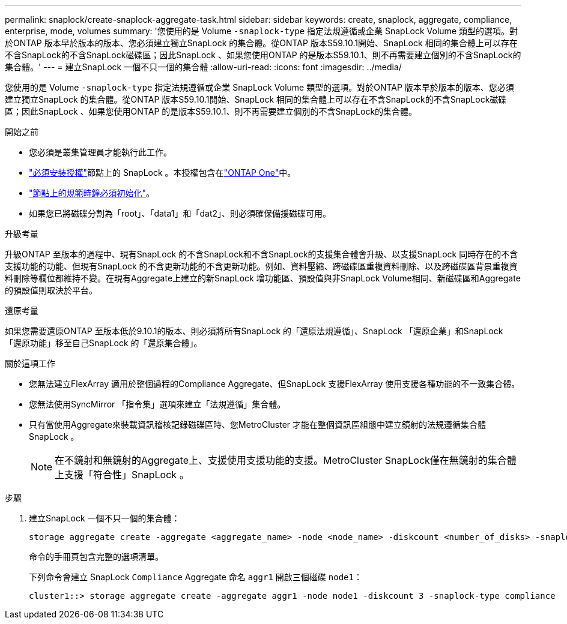 ---
permalink: snaplock/create-snaplock-aggregate-task.html 
sidebar: sidebar 
keywords: create, snaplock, aggregate, compliance, enterprise, mode, volumes 
summary: '您使用的是 Volume `-snaplock-type` 指定法規遵循或企業 SnapLock Volume 類型的選項。對於ONTAP 版本早於版本的版本、您必須建立獨立SnapLock 的集合體。從ONTAP 版本S59.10.1開始、SnapLock 相同的集合體上可以存在不含SnapLock的不含SnapLock磁碟區；因此SnapLock 、如果您使用ONTAP 的是版本S59.10.1、則不再需要建立個別的不含SnapLock的集合體。' 
---
= 建立SnapLock 一個不只一個的集合體
:allow-uri-read: 
:icons: font
:imagesdir: ../media/


[role="lead"]
您使用的是 Volume `-snaplock-type` 指定法規遵循或企業 SnapLock Volume 類型的選項。對於ONTAP 版本早於版本的版本、您必須建立獨立SnapLock 的集合體。從ONTAP 版本S59.10.1開始、SnapLock 相同的集合體上可以存在不含SnapLock的不含SnapLock磁碟區；因此SnapLock 、如果您使用ONTAP 的是版本S59.10.1、則不再需要建立個別的不含SnapLock的集合體。

.開始之前
* 您必須是叢集管理員才能執行此工作。
* link:../system-admin/install-license-task.html["必須安裝授權"]節點上的 SnapLock 。本授權包含在link:../system-admin/manage-licenses-concept.html#licenses-included-with-ontap-one["ONTAP One"]中。
* link:../snaplock/initialize-complianceclock-task.html["節點上的規範時鐘必須初始化"]。
* 如果您已將磁碟分割為「root」、「data1」和「dat2」、則必須確保備援磁碟可用。


.升級考量
升級ONTAP 至版本的過程中、現有SnapLock 的不含SnapLock和不含SnapLock的支援集合體會升級、以支援SnapLock 同時存在的不含支援功能的功能、但現有SnapLock 的不含更新功能的不含更新功能。例如、資料壓縮、跨磁碟區重複資料刪除、以及跨磁碟區背景重複資料刪除等欄位都維持不變。在現有Aggregate上建立的新SnapLock 增功能區、預設值與非SnapLock Volume相同、新磁碟區和Aggregate的預設值則取決於平台。

.還原考量
如果您需要還原ONTAP 至版本低於9.10.1的版本、則必須將所有SnapLock 的「還原法規遵循」、SnapLock 「還原企業」和SnapLock 「還原功能」移至自己SnapLock 的「還原集合體」。

.關於這項工作
* 您無法建立FlexArray 適用於整個過程的Compliance Aggregate、但SnapLock 支援FlexArray 使用支援各種功能的不一致集合體。
* 您無法使用SyncMirror 「指令集」選項來建立「法規遵循」集合體。
* 只有當使用Aggregate來裝載資訊稽核記錄磁碟區時、您MetroCluster 才能在整個資訊區組態中建立鏡射的法規遵循集合體SnapLock 。
+
[NOTE]
====
在不鏡射和無鏡射的Aggregate上、支援使用支援功能的支援。MetroCluster SnapLock僅在無鏡射的集合體上支援「符合性」SnapLock 。

====


.步驟
. 建立SnapLock 一個不只一個的集合體：
+
[source, cli]
----
storage aggregate create -aggregate <aggregate_name> -node <node_name> -diskcount <number_of_disks> -snaplock-type <compliance|enterprise>
----
+
命令的手冊頁包含完整的選項清單。

+
下列命令會建立 SnapLock `Compliance` Aggregate 命名 `aggr1` 開啟三個磁碟 `node1`：

+
[listing]
----
cluster1::> storage aggregate create -aggregate aggr1 -node node1 -diskcount 3 -snaplock-type compliance
----


